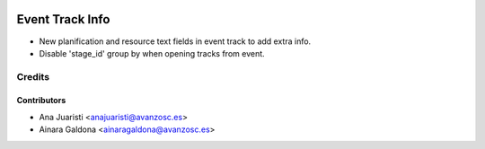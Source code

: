 .. image:: https://img.shields.io/badge/licence-AGPL--3-blue.svg
   :target: http://www.gnu.org/licenses/agpl-3.0-standalone.html
   :alt: License: AGPL-3

================
Event Track Info
================

* New planification and resource text fields in event track to
  add extra info.

* Disable 'stage_id' group by when opening tracks from event.

Credits
=======

Contributors
------------
* Ana Juaristi <anajuaristi@avanzosc.es>
* Ainara Galdona <ainaragaldona@avanzosc.es>

